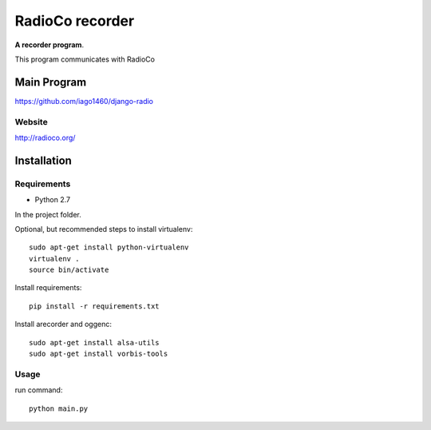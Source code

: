 ================
RadioCo recorder
================
**A recorder program**.

This program communicates with RadioCo

Main Program
============

https://github.com/iago1460/django-radio

Website
-------

http://radioco.org/


Installation
============

Requirements
------------

- Python 2.7



In the project folder.

Optional, but recommended steps to install virtualenv::
	
	sudo apt-get install python-virtualenv
	virtualenv .
 	source bin/activate
 
Install requirements::

	pip install -r requirements.txt

Install arecorder and oggenc::

    sudo apt-get install alsa-utils
    sudo apt-get install vorbis-tools

Usage
-----

run command::
	
	python main.py
